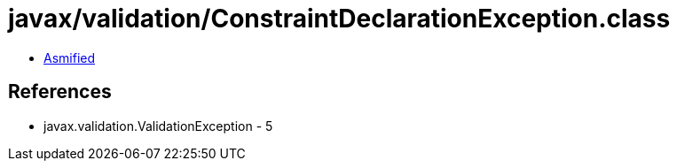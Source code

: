 = javax/validation/ConstraintDeclarationException.class

 - link:ConstraintDeclarationException-asmified.java[Asmified]

== References

 - javax.validation.ValidationException - 5
